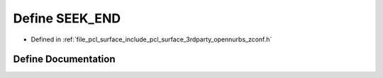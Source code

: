 .. _exhale_define_zconf_8h_1ad2a2e6c114780c3071efd24f16c7f7d8:

Define SEEK_END
===============

- Defined in :ref:`file_pcl_surface_include_pcl_surface_3rdparty_opennurbs_zconf.h`


Define Documentation
--------------------


.. doxygendefine:: SEEK_END
